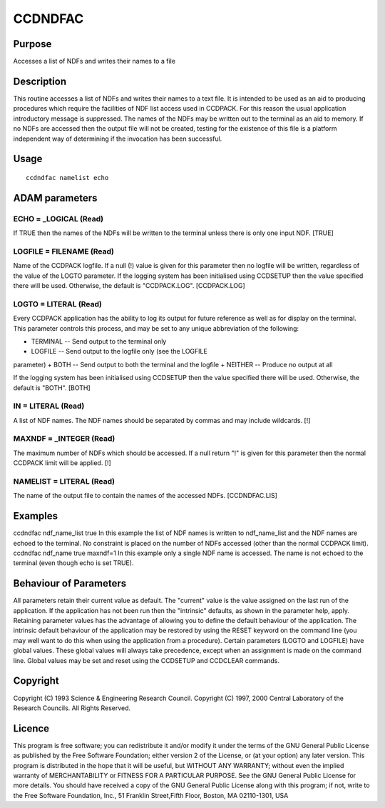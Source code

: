 

CCDNDFAC
========


Purpose
~~~~~~~
Accesses a list of NDFs and writes their names to a file


Description
~~~~~~~~~~~
This routine accesses a list of NDFs and writes their names to a text
file. It is intended to be used as an aid to producing procedures
which require the facilities of NDF list access used in CCDPACK. For
this reason the usual application introductory message is suppressed.
The names of the NDFs may be written out to the terminal as an aid to
memory. If no NDFs are accessed then the output file will not be
created, testing for the existence of this file is a platform
independent way of determining if the invocation has been successful.


Usage
~~~~~


::

    
       ccdndfac namelist echo
       



ADAM parameters
~~~~~~~~~~~~~~~



ECHO = _LOGICAL (Read)
``````````````````````
If TRUE then the names of the NDFs will be written to the terminal
unless there is only one input NDF. [TRUE]



LOGFILE = FILENAME (Read)
`````````````````````````
Name of the CCDPACK logfile. If a null (!) value is given for this
parameter then no logfile will be written, regardless of the value of
the LOGTO parameter.
If the logging system has been initialised using CCDSETUP then the
value specified there will be used. Otherwise, the default is
"CCDPACK.LOG". [CCDPACK.LOG]



LOGTO = LITERAL (Read)
``````````````````````
Every CCDPACK application has the ability to log its output for future
reference as well as for display on the terminal. This parameter
controls this process, and may be set to any unique abbreviation of
the following:

+ TERMINAL -- Send output to the terminal only
+ LOGFILE -- Send output to the logfile only (see the LOGFILE
parameter)
+ BOTH -- Send output to both the terminal and the logfile
+ NEITHER -- Produce no output at all

If the logging system has been initialised using CCDSETUP then the
value specified there will be used. Otherwise, the default is "BOTH".
[BOTH]



IN = LITERAL (Read)
```````````````````
A list of NDF names. The NDF names should be separated by commas and
may include wildcards. [!]



MAXNDF = _INTEGER (Read)
````````````````````````
The maximum number of NDFs which should be accessed. If a null return
"!" is given for this parameter then the normal CCDPACK limit will be
applied. [!]



NAMELIST = LITERAL (Read)
`````````````````````````
The name of the output file to contain the names of the accessed NDFs.
[CCDNDFAC.LIS]



Examples
~~~~~~~~
ccdndfac ndf_name_list true
In this example the list of NDF names is written to ndf_name_list and
the NDF names are echoed to the terminal. No constraint is placed on
the number of NDFs accessed (other than the normal CCDPACK limit).
ccdndfac ndf_name true maxndf=1
In this example only a single NDF name is accessed. The name is not
echoed to the terminal (even though echo is set TRUE).



Behaviour of Parameters
~~~~~~~~~~~~~~~~~~~~~~~
All parameters retain their current value as default. The "current"
value is the value assigned on the last run of the application. If the
application has not been run then the "intrinsic" defaults, as shown
in the parameter help, apply.
Retaining parameter values has the advantage of allowing you to define
the default behaviour of the application. The intrinsic default
behaviour of the application may be restored by using the RESET
keyword on the command line (you may well want to do this when using
the application from a procedure).
Certain parameters (LOGTO and LOGFILE) have global values. These
global values will always take precedence, except when an assignment
is made on the command line. Global values may be set and reset using
the CCDSETUP and CCDCLEAR commands.


Copyright
~~~~~~~~~
Copyright (C) 1993 Science & Engineering Research Council. Copyright
(C) 1997, 2000 Central Laboratory of the Research Councils. All Rights
Reserved.


Licence
~~~~~~~
This program is free software; you can redistribute it and/or modify
it under the terms of the GNU General Public License as published by
the Free Software Foundation; either version 2 of the License, or (at
your option) any later version.
This program is distributed in the hope that it will be useful, but
WITHOUT ANY WARRANTY; without even the implied warranty of
MERCHANTABILITY or FITNESS FOR A PARTICULAR PURPOSE. See the GNU
General Public License for more details.
You should have received a copy of the GNU General Public License
along with this program; if not, write to the Free Software
Foundation, Inc., 51 Franklin Street,Fifth Floor, Boston, MA
02110-1301, USA


